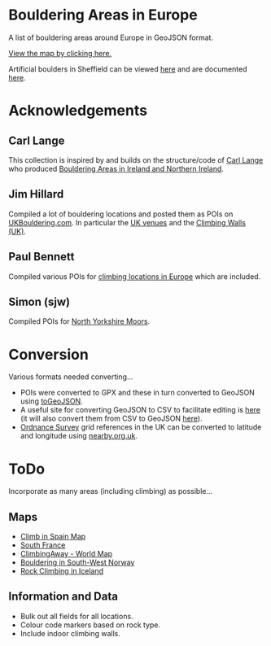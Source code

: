 # europeanbouldering

* Bouldering Areas in Europe

A list of bouldering areas around Europe in GeoJSON format.

[[https://github.com/slackline/europeanbouldering/tree/master/climbing-bouldering.geojson][View the map by clicking here.]]

Artificial boulders in Sheffield can be viewed [[https://github.com/slackline/europeanbouldering/tree/master/sheffield-boulders.geojson][here]] and are documented [[http://sheffieldboulder.uk/][here]].

* Acknowledgements

** Carl Lange

This collection is inspired by and builds on the structure/code of [[https://github.com/CarlQLange/][Carl Lange]] who produced [[https://github.com/CarlQLange/boulderingareas][Bouldering Areas in Ireland and Northern Ireland]].

** Jim Hillard

Compiled a lot of bouldering locations and posted them as POIs on [[http://ukbouldering.com/board/index.php/board,34.0.html][UKBouldering.com]].  In particular the [[http://ukbouldering.com/board/index.php/topic,6809.0.html][UK venues]] and the 
[[http://ukbouldering.com/board/index.php/topic,7519.0.html][Climbing Walls 
(UK)]].

** Paul Bennett

Compiled various POIs for [[http://ukbouldering.com/board/index.php/topic,13442.0.html][climbing locations in Europe]] which are included.

** Simon (sjw)

Compiled POIs for [[http://ukbouldering.com/board/index.php/topic,26390.0.html][North Yorkshire Moors]].


* Conversion

Various formats needed converting...

- POIs were converted to GPX and these in turn converted to GeoJSON using [[https://mapbox.github.io/togeojson/][toGeoJSON]].  
- A useful site for converting GeoJSON to CSV to facilitate editing is [[http://www.convertcsv.com/geojson-to-csv.htm][here]] (it will also convert them from CSV to GeoJSON [[http://www.convertcsv.com/csv-to-geojson.htm][here]]).
- [[https://www.ordnancesurvey.co.uk/][Ordnance Survey]] grid references in the UK can be converted to latitude and longitude using [[http://www.nearby.org.uk/][nearby.org.uk]].


* ToDo

Incorporate as many areas (including climbing) as possible...

** Maps

- [[http://climbinspain.com/maps/][Climb in Spain Map]]
- [[http://www.activeazur.com/rock-climbing/south-france][South France]]
- [[http://climbingaway.fr/en/rock-climbing-areas/world-map-of-rock-climbing-areas][ClimbingAway - World Map]]
- [[https://buldreinfo.com/browse][Bouldering in South-West Norway]]
- [[https://www.google.com/maps/d/u/0/viewer?hl=en_US&mid=1627f-uMURZnf_Dq5b8VDFFWa5B8][Rock Climbing in Iceland]]

** Information and Data

- Bulk out all fields for all locations.
- Colour code markers based on rock type.
- Include indoor climbing walls.
